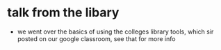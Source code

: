 * talk from the libary
  - we went over the basics of using the colleges library tools, which sir posted on our
    google classroom, see that for more info
